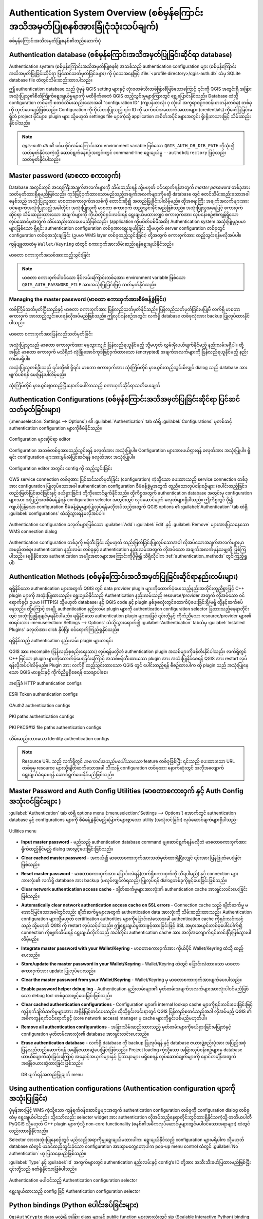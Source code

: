 .. _authentication_overview:

Authentication System Overview (စစ်မှန်ကြောင်းအသိအမှတ်ပြုစနစ်အားခြုံငုံသုံးသပ်ချက်)
====================================================================================

.. only:: html

   .. contents::
      :local:

.. _figure_authsystem:

.. figure:: img/auth-system-overview.png
   :align: center

   စစ်မှန်ကြောင်းအသိအမှတ်ပြုစနစ်၏တည်ဆောက်ပုံ

Authentication database (စစ်မှန်ကြောင်းအသိအမှတ်ပြုခြင်းဆိုင်ရာ database)
-------------------------------------------------------------------------

Authentication system (စစ်မှန်ကြောင်းအသိအမှတ်ပြုစနစ်) အသစ်သည် authentication configuration များ (စစ်မှန်ကြောင်းအသိအမှတ်ပြုခြင်းဆိုင်ရာ ပြင်ဆင်သတ်မှတ်ခြင်းများ) ကို ပုံသေအနေဖြင့် :file:`<profile directory>/qgis-auth.db` ထဲမှ SQLite database file ထဲတွင်သိမ်းဆည်းထားပါသည်။

ဤ authentication database သည် ပုံမှန် QGIS setting များနှင့် လုံးဝတစ်သီးတစ်ခြားစီဖြစ်သောကြောင့် ၎င်းကို QGIS အတွင်းရှိ အခြားအသုံးပြုသူ၏စိတ်ကြိုက်ရွေးချယ်မှုများကို မထိခိုက်စေဘဲ QGIS ထည့်သွင်းမှုများကြားတွင် ရွှေ့ပြောင်းနိုင်သည်။ Database ထဲသို့ configuration တစ်ခုကို စတင်သိမ်းဆည်းသောအခါ "configuration ID" (ကျပန်းစာလုံး ၇ လုံးပါ အက္ခရာစဉ်ဂဏန်းစာတန်းတစ်ခု) တစ်ခုကို ထုတ်ပေးမည်ဖြစ်သည်။ Configuration ကိုကိုယ်စားပြုသည့် ၎င်း ID ကို ဆက်စပ်အထောက်အထားများ (credentials) ကိုဖော်ပြခြင်းမရှိဘဲ project ဖိုင်များ၊ plugin များ သို့မဟုတ် settings file များကဲ့သို့ application အစိတ်အပိုင်းများအတွင်း ရိုးရိုးစာသားဖြင့် သိမ်းဆည်းနိုင်ပါသည်။ 


.. note::
   `qgis-auth.db` ၏ ပင်မ ဖိုင်လမ်းကြောင်းအား environment variable ဖြစ်သော ``QGIS_AUTH_DB_DIR_PATH`` ကိုသုံး၍ သတ်မှတ်နိုင်သကဲ့သို့ ဆောင်ရွက်နေစဉ်အတွင်းတွင်  command-line ရွေးချယ်မှု ``--authdbdirectory`` ဖြင့်လည်း သတ်မှတ်နိုင်ပါသည်။

Master password (မာစတာ စကားဝှက်)
---------------------------------

Database အတွင်းတွင် အရေးကြီးအချက်အလက်များကို သိမ်းဆည်းရန် သို့မဟုတ် ဝင်ရောက်ရန်အတွက် `master password` တစ်ခုအားသတ်မှတ်ထားရှိရမည်ဖြစ်သည်။ ကုဒ်ဖြင့်ဝှက်ထားသောမည်သည့်အချက်အလက်များကိုမဆို database တွင် စတင်သိမ်းဆည်းသောအခါ စနစ်သည် အသုံးပြုသူအား မာစတာစကားဝှက်အသစ်ကို တောင်းဆို၍ အတည်ပြုခိုင်းပါလိမ့်မည်။ ထိုအရေးကြီး အချက်အလက်များအား ဝင်ရောက်အသုံးပြုသည့်အခါတိုင်း အသုံးပြုသူကို မာစတာ စကားဝှက် ထည့်သွင်းခိုင်းမည်ဖြစ်သည်။ အသုံးပြုသူအနေဖြင့် စကားဝှက်ဆိုင်ရာ သိမ်းဆည်းထားသော အချက်များကို ကိုယ်တိုင်ရှင်းလင်းရန် ရွေးချယ်မထားလျှင် စကားဝှက်အား လုပ်ငန်းစဉ်၏ကျန်ရှိသောလုပ်ဆောင်မှုအတွက် သိမ်းဆည်းထားပေးမည်ဖြစ်သည်။ (application ကိုမပိတ်ပစ်မီအထိ) Authentication system အသုံးပြုမှုဥပမာများဖြစ်သော ရှိရင်း authentication configuration တစ်ခုအားရွေးချယ်ခြင်း သို့မဟုတ် server configuration တစ်ခုတွင် configuration တစ်ခုအသုံးချခြင်း (ဥပမာ WMS layer တစ်ခုထည့်သွင်းခြင်း) တို့အတွက် စကားဝှက်အား ထည့်သွင်းရန်မလိုအပ်ပါ။

ကွန်ပျူတာထဲမှ ``Wallet/Keyring`` ထဲတွင် စကားဝှက်အားသိမ်းဆည်းရန်ရွေးချယ်နိုင်သည်။

.. _figure_masterpass:

.. figure:: img/auth-password-new_enter.png
   :align: center

   မာစတာ စကားဝှက်အသစ်အားထည့်သွင်းခြင်း

.. note::

   မာစတာ စကားဝှက်ပါဝင်သော ဖိုင်လမ်းကြောင်းတစ်ခုအား environment variable ဖြစ်သော ``QGIS_AUTH_PASSWORD_FILE`` အားအသုံးပြုခြင်းဖြင့် သတ်မှတ်နိုင်သည်။
   
Managing the master password (မာစတာ စကားဝှက်အားစီမံခန့်ခွဲခြင်း)
.................................................................

တစ်ကြိမ်သတ်မှတ်ပြီးသည်နှင့် မာစတာ စကားဝှက်အား ပြန်လည်သတ်မှတ်နိုင်သည်။ ပြန်လည်သတ်မှတ်ခြင်းမပြုမီ လက်ရှိ မာစတာ စကားဝှက် အားထည့်သွင်းပေးရန်လိုအပ်မည်ဖြစ်သည်။ ဤလုပ်ငန်းစဉ်အတွင်း လက်ရှိ database တစ်ခုလုံးအား backup ပြုလုပ်ထားနိုင်ပါသည်။

.. _figure_masterpass_reset:

.. figure:: img/auth-password-reset.png
   :align: center

   မာစတာ စကားဝှက်အားပြန်လည်သတ်မှတ်ခြင်း

အသုံးပြုသူသည် မာစတာ စကားဝှက်အား မေ့သွားလျှင် ပြန်လည်ရယူနိုင်မည့် သို့မဟုတ် လွှမ်းမိုးပယ်ဖျက်နိုင်မည့် နည်းလမ်းမရှိပါ။ ထို့အပြင် မာစတာ စကားဝှက် မသိရှိဘဲ လုံခြုံအောင်ကုဒ်ဖြင့်ဝှက်ထားသော (encrypted) အချက်အလက်များကို ပြန်လည်ရယူနိုင်မည့် နည်းလမ်းမရှိပါ။

အသုံးပြုသူတစ်ဦးသည် ၎င်းတို့၏ ရှိရင်း မာစတာ စကားဝှက်အား သုံးကြိမ်တိုင် မှားယွင်းထည့်သွင်းမိလျှင် dialog သည် database အားဖျက်ပစ်ရန် မေးမြန်းပါလိမ့်မည်။

.. _figure_masterpass_pwd:

.. figure:: img/auth-password-invalid-3times.png
   :align: center

   သုံးကြိမ်တိုင် မှားယွင်းစွာထည့်ပြီးနောက်ပေါ်လာသည့် စကားဝှက်ဆိုင်ရာသတိပေးချက်

Authentication Configurations (စစ်မှန်ကြောင်းအသိအမှတ်ပြုခြင်းဆိုင်ရာ ပြင်ဆင်သတ်မှတ်ခြင်းများ)
----------------------------------------------------------------------------------------------

(:menuselection:`Settings --> Options`) ၏ :guilabel:`Authentication` tab ထဲရှိ :guilabel:`Configurations` မှတစ်ဆင့် authentication configuration များကိုစီမံနိုင်သည်။

.. _figure_authconfigeditor:

.. figure:: img/auth-editor-configs2.png
   :align: center

   Configuration များဆိုင်ရာ editor

Configuration အသစ်တစ်ခုအားထည့်သွင်းရန် |symbologyAdd| ခလုတ်အား အသုံးပြုပါ။ Configuration များအားဖယ်ရှားရန် |symbologyRemove| ခလုတ်အား အသုံးပြုပါ။ ရှိရင်း configuration များအားမွမ်းမံပြင်ဆင်ရန် |symbologyEdit| ခလုတ်အား အသုံးပြုပါ။

.. _figure_authconfigeditor_add:

.. figure:: img/auth-config-create_authcfg-id.png
   :align: center

   Configuration editor အတွင်း config ကို ထည့်သွင်းခြင်း

OWS service connection တစ်ခုအား ပြင်ဆင်သတ်မှတ်ခြင်း (configuration) ကဲ့သို့သော ပေးထားသည့် service connection တစ်ခုအား configuration ပြုလုပ်သောအခါ authentication configuration စီမံခန့်ခွဲမှုအတွက် တူညီသောလုပ်ငန်းစဉ်များ (ပေါင်းထည့်ခြင်း၊ တည်းဖြတ်ပြင်ဆင်ခြင်းနှင့် ဖယ်ရှားခြင်း) တို့ကိုဆောင်ရွက်နိုင်သည်။ ထိုကိစ္စအတွက် authentication database အတွင်းမှ configuration များအား အပြည့်အဝစီမံခန့်ခွဲရန် configuration selector အတွင်းတွင် လုပ်ဆောင်ချက် ခလုတ်များရှိပါသည်။ ဤကိစ္စတွင် ပို၍ ကျယ်ပြန့်သော configuration စီမံခန့်ခွဲမှုများပြုလုပ်ရန်မလိုအပ်သည့်အတွက် QGIS options ၏ :guilabel:`Authentication` tab ထဲရှိ :guilabel:`configurations` ထဲသို့သွားရန်မလိုအပ်ပါ။ 


.. _figure_authconfigeditor_wms:

.. figure:: img/auth-selector-wms-connection.png
   :align: center

   Authentication configuration ခလုတ်များဖြစ်သော :guilabel:`Add`၊ :guilabel:`Edit` နှင့် :guilabel:`Remove` များအားပြသနေသော WMS connection dialog

Authentication configuration တစ်ခုကို ဖန်တီးခြင်း သို့မဟုတ် တည်းဖြတ်ခြင်းပြုလုပ်သောအခါ လိုအပ်သောအချက်အလက်များမှာ အမည်တစ်ခု၊ authentication နည်းလမ်း တစ်ခုနှင့်  authentication နည်းလမ်းအတွက် လိုအပ်သော အချက်အလက်မှန်သမျှတို့ ဖြစ်ကြပါသည်။ (ရရှိနိုင်သော authentication အမျိုးအစားများအကြောင်းကိုပိုမို၍ သိရှိလိုပါက :ref:`authentication_methods` တွင်ကြည့်ရှုပါ)

.. _authentication_methods:

Authentication Methods (စစ်မှန်ကြောင်းအသိအမှတ်ပြုခြင်းဆိုင်ရာနည်းလမ်းများ)
---------------------------------------------------------------------------

ရရှိနိုင်သော authentication များအတွက် QGIS တွင် data provider plugin များကိုထောက်ပံ့ပေးသည့်နည်းအတိုင်းတူညီစွာဖြင့် C++ plugin များကို အသုံးပြုထားသည်။ ရွေးချယ်နိုင်သည့် Authentication နည်းလမ်းသည် resource/provider အတွက် လိုအပ်သော ဝင်ရောက်ခွင့်၊ ဥပမာ HTTP(S) သို့မဟုတ် database၊ နှင့် QGIS code နှင့် plugin နှစ်ခုစလုံးတွင်ထောက်ပံ့ပေးခြင်းရှိ/မရှိ တို့နှင့်ဆက်စပ်နေသည်။ ထို့ကြောင့် အချို့ authentication နည်းလမ်း plugin များကို authentication configuration selector ပြထားသည့်နေရာတိုင်းတွင် အသုံးပြု၍ရချင်မှရနိုင်ပါမည်။ ရရှိနိုင်သော authentication plugin များအပြင် ၎င်းတို့နှင့် ကိုက်ညီသော resource/provider များ၏ စာရင်းအား :menuselection:`Settings --> Options` ထဲသို့သွားရောက်၍ :guilabel:`Authentication` tabထဲမှ |options| :guilabel:`Installed Plugins` ခလုတ်အား click နှိပ်ပြီး ဝင်ရောက်ကြည့်ရှုနိုင်သည်။

.. _figure_authmethod:

.. figure:: img/auth-method-listing.png
   :align: center

   ရရှိနိုင်သည့် authentication နည်းလမ်း plugin များစာရင်း

QGIS အား recompile (ပြန်လည်စုစည်းရေးသား) လုပ်ရန်မလိုဘဲ authentication plugin အသစ်များကိုဖန်တီးနိုင်ပါသည်။ လက်ရှိတွင် C++ ဖြင့်သာ plugin များကိုထောက်ပံ့ပေးခြင်းကြောင့် အသစ်ဖန်တီးထားသော plugin အား အသုံးပြုနိုင်စေရန် QGIS အား restart လုပ်ရန်လိုအပ်ပါလိမ့်မည်။ Plugin အား လက်ရှိ ထည့်သွင်းထားသော QGIS တွင် ပေါင်းထည့်ရန် စီစဉ်ထားပါက ထို plugin သည် အသုံးပြုနေသော QGIS ဗားရှင်းနှင့် ကိုက်ညီမှုရှိစေရန် သေချာပါစေ။ 

.. _figure_authmethod_http:

.. figure:: img/auth-config-create_basic-auth.png
   :align: center

   အခြေခံ HTTP authentication configs

.. _figure_authmethod_esritoken:

.. figure:: img/auth-config-create_esritoken.png
   :align: center

   ESRI Token authentication configs

.. _figure_authmethod_oauth2:

.. figure:: img/auth-config-create_oauth2.png
   :align: center

   OAuth2 authentication configs

.. _figure_authmethod_pki:

.. figure:: img/auth-config-create_pem-der-paths.png
   :align: center

   PKI paths authentication configs

.. _figure_authmethod_pkcs:

.. figure:: img/auth-config-create_pkcs12-paths.png
   :align: center

   PKI PKCS#12 file paths authentication configs

.. _figure_authmethod_stored:

.. figure:: img/auth-config-create_stored-identity2.png
   :align: center

   သိမ်းဆည်းထားသော Identity authentication configs

.. note::

   Resource URL သည် လက်ရှိတွင် *အကောင်အထည်မပေါ်သေးသော* feature တစ်ခုဖြစ်ပြီး ၎င်းသည် ပေးထားသော URL တစ်ခုမှ resource များသို့ချိတ်ဆက်သောအခါ သီးသန့် configuration တစ်ခုအား နောက်ဆုံးတွင် အလိုအလျောက်ရွေးချယ်ခံရစေရန် ဆောင်ရွက်ပေးနိုင်မည်ဖြစ်သည်။

Master Password and Auth Config Utilities (မာစတာစကားဝှက် နှင့် Auth Config အသုံးဝင်ခြင်းများ )
-----------------------------------------------------------------------------------------------

:guilabel:`Authentication` tab ထဲရှိ options menu (:menuselection:`Settings --> Options`) အောက်တွင် authentication database နှင့် configurations များကို စီမံခန့်ခွဲနိုင်မည့်မြောက်များစွာသော utility (အသုံးဝင်ခြင်း) လုပ်ဆောင်ချက်များရှိပါသည်-

.. _figure_authconfiutils:

.. figure:: img/auth-editor-configs_utilities-menu.png
   :align: center

   Utilities menu

* **Input master password** - မည်သည့် authentication database command မျှဆောင်ရွက်ရန်မလိုဘဲ မာစတာစကားဝှက်အား ရိုက်ထည့်နိုင်မည့် dialog အားဖွင့်ပေးခြင်းဖြစ်သည်။
* **Clear cached master password** - အကယ်၍ မာစတာစကားဝှက်အားသတ်မှတ်ထားရှိပြီးလျှင် ၎င်းအား ပြန်ဖြုတ်ပေးခြင်းဖြစ်သည်။
* **Reset master password** - မာစတာစကားဝှက်အား ပြောင်းလဲရန်(လက်ရှိစကားဝှက်ကို သိရပါမည်) နှင့် connection များအားလုံး၏ လက်ရှိ database အား backup (မလုပ်လျှင်လဲရသည်) ပြုလုပ်ရန် dialogတစ်ခုကိုဖွင့်ပေးခြင်းဖြစ်သည်။ 
* **Clear network authentication access cache** - ချိတ်ဆက်မှုများအားလုံး၏ authentication cache အားရှင်းလင်းပေးခြင်းဖြစ်သည်။
* **Automatically clear network authentication access cache on SSL errors** - Connection cache သည် ချိတ်ဆက်မှု မအောင်မြင်သောအခါတွင်လည်း ချိတ်ဆက်မှုများအတွက် authentication data အားလုံးကို သိမ်းဆည်းထားသည်။ Authentication configuration များသို့မဟုတ် certification authorities များကိုပြောင်းလဲသောအခါ authentication cache ကိုရှင်းလင်းသင့်သည် သို့မဟုတ် QGIS ကို restart လုပ်သင့်ပါသည်။ ဤရွေးချယ်မှုအားဖွင့်ထားခြင်းဖြင့် SSL အမှားအယွင်းတစ်ခုပေါ်ပေါက်၍ connection ကိုဖျက်သိမ်းရန် ရွေးချယ်လိုက်သည့် အခါတိုင်း authentication cache အား အလိုအလျောက်ရှင်းလင်းပြီးဖြစ်သွားပါလိမ့်မည်။
* **Integrate master password with your Wallet/Keyring** - မာစတာစကားဝှက်အား ကိုယ်ပိုင် Wallet/Keyring ထဲသို့ ထည့်ပေးသည်။
* **Store/update the master password in your Wallet/Keyring** - Wallet/Keyring ထဲတွင် ပြောင်းလဲထားသော မာစတာစကားဝှက်အား update ပြုလုပ်ပေးသည်။
* **Clear the master password from your Wallet/Keyring** - Wallet/Keyring မှ မာစတာစကားဝှက်အားဖျက်ပေးပါသည်။
* **Enable password helper debug log** - Authentication နည်းလမ်းများ၏ မှတ်တမ်းအချက်အလက်များအားလုံးပါဝင်မည်ဖြစ်သော debug tool တစ်ခုအားဖွင့်ပေးခြင်းဖြစ်သည်။
* **Clear cached authentication configurations** - Configuration များ၏ internal lookup cache များကိုရှင်းလင်းပေးခြင်းဖြင့် ကွန်ရက်ချိတ်ဆက်မှုများအား အရှိန်မြှင့်တင်ပေးသည်။ ထိုသို့ရှင်းလင်းရာတွင် QGIS ပြန်လည်စတင်သည့်အခါ လိုအပ်မည့် QGIS ၏ အဓိကကွန်ရက်ဝင်ရောက်ခွင့် (core network access) manager မှ cache များကိုရှင်းပစ်မည်မဟုတ်ပါ။
* **Remove all authentication configurations** - အခြားသိမ်းဆည်းထားသည့် မှတ်တမ်းများကိုဖယ်ရှားခြင်းမပြုဘဲနှင့် configuration မှတ်တမ်းအားလုံး၏ database အားရှင်းလင်းပေးသည်။
* **Erase authentication database** - လက်ရှိ database ကို backup ပြုလုပ်ရန် နှင့် database ဇယားဖွဲ့စည်းပုံအား အပြည့်အစုံ ပြန်လည်တည်ဆောက်ရန် အချိန်ဇယားဆွဲပေးခြင်းဖြစ်သည်။ Project loading ကဲ့သို့သော အခြားလုပ်ငန်းစဉ်များမှ database ယာယီပျောက်ဆုံးခြင်းကြောင့် အနှောင့်အယှက်များနှင့် ပြဿနာများ မရှိစေရန် လုပ်ဆောင်ချက်များကို နောင်တချိန်အတွက် အချိန်ဇယားဆွဲထားခြင်းဖြစ်သည်။


  .. _figure_authconfiutilsdb:

  .. figure:: img/auth-db-erase.png
     :align: center

     DB ဖျက်ရန်အတည်ပြုချက် menu

Using authentication configurations (Authentication configuration များကို အသုံးပြုခြင်း)
-----------------------------------------------------------------------------------------

ပုံမှန်အားဖြင့် WMS ကဲ့သို့သော ကွန်ရက်ဝန်ဆောင်မှုများအတွက် authentication configuration တစ်ခုကို configuration dialog တစ်ခုထဲမှ ရွေးချယ်ပါသည်။ သို့သော်လည်း selector widget အား authentication လိုအပ်သည့်နေရာတိုင်းတွင်ထားရှိနိုင်သကဲ့သို့ တတိယပါတီ PyQGIS သို့မဟုတ် C++ plugin များကဲ့သို့ non-core functionality  (စနစ်၏အဓိကလုပ်ဆောင်မှုများတွင်မပါဝင်သောအရာများ) ထဲတွင်လည်းထားရှိနိုင်သည်။

Selector အားအသုံးပြုနေစဉ်တွင် မည်သည့်အရာကိုမျှရွေးချယ်မထားပါက၊ ရွေးချယ်နိုင်သည့် configuration များမရှိပါက သို့မဟုတ် database ထဲတွင် ယခင်ထည့်သွင်းခဲ့သော configuration အားရှာမတွေ့တော့ပါက pop-up menu control ထဲတွင် :guilabel:`No authentication` ဟု ပြသနေမည်ဖြစ်သည်။ 

:guilabel:`Type` နှင့် :guilabel:`Id` အကွက်များတွင် authentication နည်းလမ်းနှင့်  config’s ID တို့အား အသီးသီးဖော်ပြထားမည်ဖြစ်ပြီး ၎င်းတို့သည် ဖတ်ရုံနိုင်သာဖြစ်ပါသည်။

.. _figure_authconfigselector:

.. figure:: img/auth-selector-no-authentication.png
   :align: center

   Authentication မပါဝင်သည့် Authentication configuration selector

.. _figure_authconfigselector_pkcs:

.. figure:: img/auth-selector-pkcs12-authentication.png
   :align: center

   ရွေးချယ်ထားသည့် config ဖြင့် Authentication configuration selector

Python bindings (Python ပေါင်းစပ်ခြင်းများ)
--------------------------------------------

``QgsAuthCrypto`` class မှလွဲ၍ အခြား class များနှင့် public function များအားလုံးတွင် sip (Scalable Interactive Python) binding များရှိကြပါသည်။ အဘယ့်ကြောင့်ဆိုသော် မာစတာစကားဝှက်အား hash လုပ်ခြင်း (သီးသန့် algorithm တစ်ခုကို အသုံးပြု၍ မူရင်းမာစတာစကားဝှက်ကို သတ်မှတ်ထားသောပုံစံရှိသည့် စာကြောင်းအဖြစ်သို့ ပြောင်းလဲခြင်း) နှင့် authentication database အား ကုဒ်ဝှက်ခြင်း တို့ကဲ့သို့သောလုပ်ငန်းစဉ်များအား  Python မှတစ်ဆင့်မဟုတ်ဘဲ အဓိက app မှ စီမံခန့်ခွဲသင့်သောကြောင့်ဖြစ်သည်။ Python ဝင်ရောက်အသုံးပြုခွင့်နှင့်ပတ်သက်သည်များအတွက် :ref:`authentication_security_considerations` တွင် ကြည့်ရှုပါ။

.. Substitutions definitions - AVOID EDITING PAST THIS LINE
   This will be automatically updated by the find_set_subst.py script.
   If you need to create a new substitution manually,
   please add it also to the substitutions.txt file in the
   source folder.

.. |options| image:: /static/common/mActionOptions.png
   :width: 1em
.. |symbologyAdd| image:: /static/common/symbologyAdd.png
   :width: 1.5em
.. |symbologyEdit| image:: /static/common/symbologyEdit.png
   :width: 1.5em
.. |symbologyRemove| image:: /static/common/symbologyRemove.png
   :width: 1.5em
